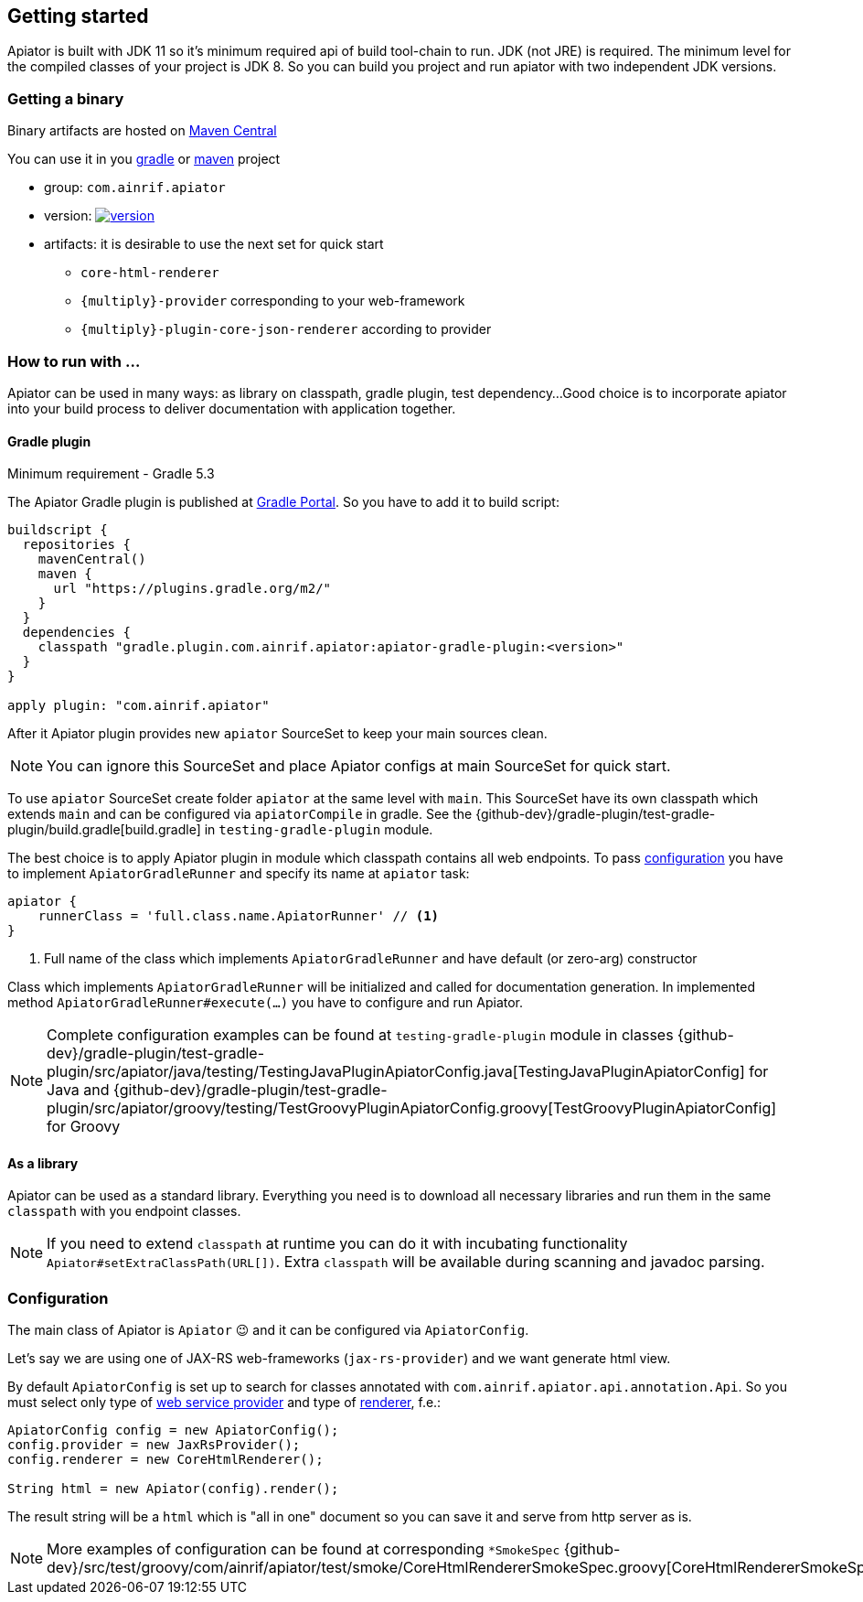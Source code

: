 == Getting started

Apiator is built with JDK 11 so it's minimum required api of build tool-chain to run.
JDK (not JRE) is required.
The minimum level for the compiled classes of your project is JDK 8.
So you can build you project and run apiator with two independent JDK versions.

[#_getting_a_binary]
=== Getting a binary

Binary artifacts are hosted on https://search.maven.org/search?q=g:com.ainrif.apiator[Maven Central]

You can use it in you
link:https://docs.gradle.org/current/userguide/dependency_management.html#sub:maven_repo[gradle]
or
link:https://maven.apache.org/guides/mini/guide-multiple-repositories.html[maven]
project

* group: `com.ainrif.apiator`
* version: image:https://img.shields.io/maven-central/v/com.ainrif.apiator/core.svg?label=Maven%20Central&color=blue[version,link=https://search.maven.org/search?q=g:com.ainrif.apiator]
* artifacts: it is desirable to use the next set for quick start
** `core-html-renderer`
** `{multiply}-provider` corresponding to your web-framework
** `{multiply}-plugin-core-json-renderer` according to provider

=== How to run with ...

Apiator can be used in many ways: as library on classpath, gradle plugin, test dependency...
Good choice is to incorporate apiator into your build process to deliver documentation with application together.

==== Gradle plugin

Minimum requirement - Gradle 5.3

The Apiator Gradle plugin is published at https://plugins.gradle.org/plugin/com.ainrif.apiator[Gradle Portal].
So you have to add it to build script:

[source,groovy]
----
buildscript {
  repositories {
    mavenCentral()
    maven {
      url "https://plugins.gradle.org/m2/"
    }
  }
  dependencies {
    classpath "gradle.plugin.com.ainrif.apiator:apiator-gradle-plugin:<version>"
  }
}

apply plugin: "com.ainrif.apiator"
----

After it Apiator plugin provides new `apiator` SourceSet to keep your main sources clean.

NOTE: You can ignore this SourceSet and place Apiator configs at main SourceSet for quick start.

To use `apiator` SourceSet create folder `apiator` at the same level with `main`.
This SourceSet have its own classpath which extends `main` and can be configured via `apiatorCompile` in gradle.
See the {github-dev}/gradle-plugin/test-gradle-plugin/build.gradle[build.gradle] in `testing-gradle-plugin` module.

The best choice is to apply Apiator plugin in module which classpath contains all web endpoints.
To pass link:#_configuration[configuration] you have to implement `ApiatorGradleRunner`
and specify its name at `apiator` task:

[source,groovy]
----
apiator {
    runnerClass = 'full.class.name.ApiatorRunner' // <1>
}
----

<1> Full name of the class which implements `ApiatorGradleRunner` and have default (or zero-arg) constructor

Class which implements `ApiatorGradleRunner` will be initialized and called for documentation generation.
In implemented method `ApiatorGradleRunner#execute(...)` you have to configure and run Apiator.

NOTE: Complete configuration examples can be found at `testing-gradle-plugin` module in classes
{github-dev}/gradle-plugin/test-gradle-plugin/src/apiator/java/testing/TestingJavaPluginApiatorConfig.java[TestingJavaPluginApiatorConfig]
for Java and
{github-dev}/gradle-plugin/test-gradle-plugin/src/apiator/groovy/testing/TestGroovyPluginApiatorConfig.groovy[TestGroovyPluginApiatorConfig]
for Groovy

==== As a library

Apiator can be used as a standard library.
Everything you need is to download all necessary libraries and run them in the same `classpath` with you endpoint classes.

NOTE: If you need to extend `classpath` at runtime you can do it with incubating functionality `Apiator#setExtraClassPath(URL[])`.
Extra `classpath` will be available during scanning and javadoc parsing.

[#_configuration]
=== Configuration

The main class of Apiator is `Apiator` 😉 and it can be configured via `ApiatorConfig`.

Let's say we are using one of JAX-RS web-frameworks (`jax-rs-provider`) and we want generate html view.

By default `ApiatorConfig` is set up to search for classes annotated with `com.ainrif.apiator.api.annotation.Api`.
So you must select only type of link:#_providers[web service provider] and type of link:#_renderers[renderer], f.e.:

[source,groovy]
----
ApiatorConfig config = new ApiatorConfig();
config.provider = new JaxRsProvider();
config.renderer = new CoreHtmlRenderer();

String html = new Apiator(config).render();
----

The result string will be a `html` which is "all in one" document so you can save it and serve from http server as is.

NOTE: More examples of configuration can be found at corresponding `*SmokeSpec`
{github-dev}/src/test/groovy/com/ainrif/apiator/test/smoke/CoreHtmlRendererSmokeSpec.groovy[CoreHtmlRendererSmokeSpec]